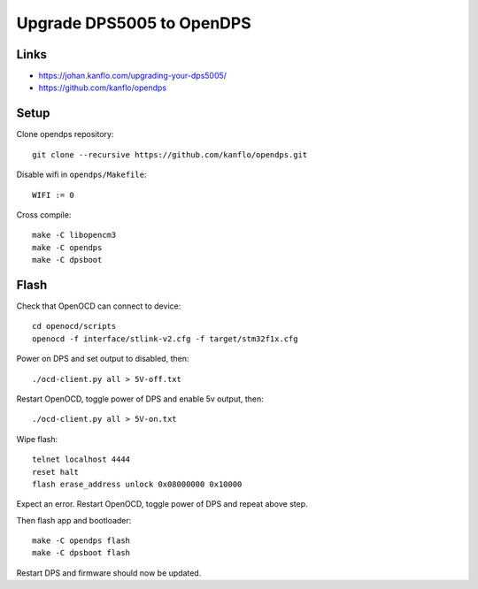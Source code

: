 Upgrade DPS5005 to OpenDPS
--------------------------

Links
~~~~~

- https://johan.kanflo.com/upgrading-your-dps5005/
- https://github.com/kanflo/opendps

Setup
~~~~~

Clone opendps repository::

    git clone --recursive https://github.com/kanflo/opendps.git

Disable wifi in ``opendps/Makefile``::

    WIFI := 0

Cross compile::

    make -C libopencm3
    make -C opendps
    make -C dpsboot

Flash
~~~~~

Check that OpenOCD can connect to device::

    cd openocd/scripts
    openocd -f interface/stlink-v2.cfg -f target/stm32f1x.cfg

Power on DPS and set output to disabled, then::

    ./ocd-client.py all > 5V-off.txt

Restart OpenOCD, toggle power of DPS and enable 5v output, then::

    ./ocd-client.py all > 5V-on.txt

Wipe flash::

    telnet localhost 4444
    reset halt
    flash erase_address unlock 0x08000000 0x10000

Expect an error. Restart OpenOCD, toggle power of DPS and repeat above step.

Then flash app and bootloader::

    make -C opendps flash
    make -C dpsboot flash

Restart DPS and firmware should now be updated.
